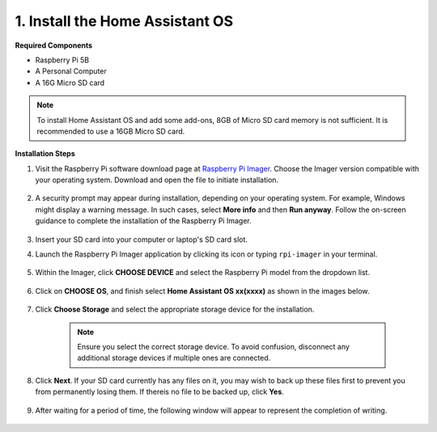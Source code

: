 .. _install_hassos:

1. Install the Home Assistant OS
================================

**Required Components**

* Raspberry Pi 5B
* A Personal Computer
* A 16G Micro SD card 

.. note::

    To install Home Assistant OS and add some add-ons, 8GB of Micro SD card memory is not sufficient. It is recommended to use a 16GB Micro SD card.


**Installation Steps**

#. Visit the Raspberry Pi software download page at `Raspberry Pi Imager <https://www.raspberrypi.org/software/>`_. Choose the Imager version compatible with your operating system. Download and open the file to initiate installation.

    .. image:: img/os_install_imager.png

#. A security prompt may appear during installation, depending on your operating system. For example, Windows might display a warning message. In such cases, select **More info** and then **Run anyway**. Follow the on-screen guidance to complete the installation of the Raspberry Pi Imager.

    .. image:: img/os_info.png

#. Insert your SD card into your computer or laptop's SD card slot.

#. Launch the Raspberry Pi Imager application by clicking its icon or typing ``rpi-imager`` in your terminal.

    .. image:: img/os_open_imager.png

#. Within the Imager, click **CHOOSE DEVICE** and select the Raspberry Pi model from the dropdown list.

    .. image:: img/os_ha_pi.png

#. Click on **CHOOSE OS**, and finish select **Home Assistant OS xx(xxxx)** as shown in the images below.

    .. image:: img/os_ha_other_os.png
    .. image:: img/os_ha_home.png
    .. image:: img/os_ha_home_assistant.png
    .. image:: img/os_ha_version.png

#. Click **Choose Storage** and select the appropriate storage device for the installation.

    .. note::

        Ensure you select the correct storage device. To avoid confusion, disconnect any additional storage devices if multiple ones are connected.

    .. image:: img/os_sd.png
        :align: center

#. Click **Next**. If your SD card currently has any files on it, you may wish to back up these files first to prevent you from permanently losing them. If thereis no file to be backed up, click **Yes**.

    .. image:: img/os_ha_yes.png

#. After waiting for a period of time, the following window will appear to represent the completion of writing.

    .. image:: img/os_ha_finish.png
        :align: center

